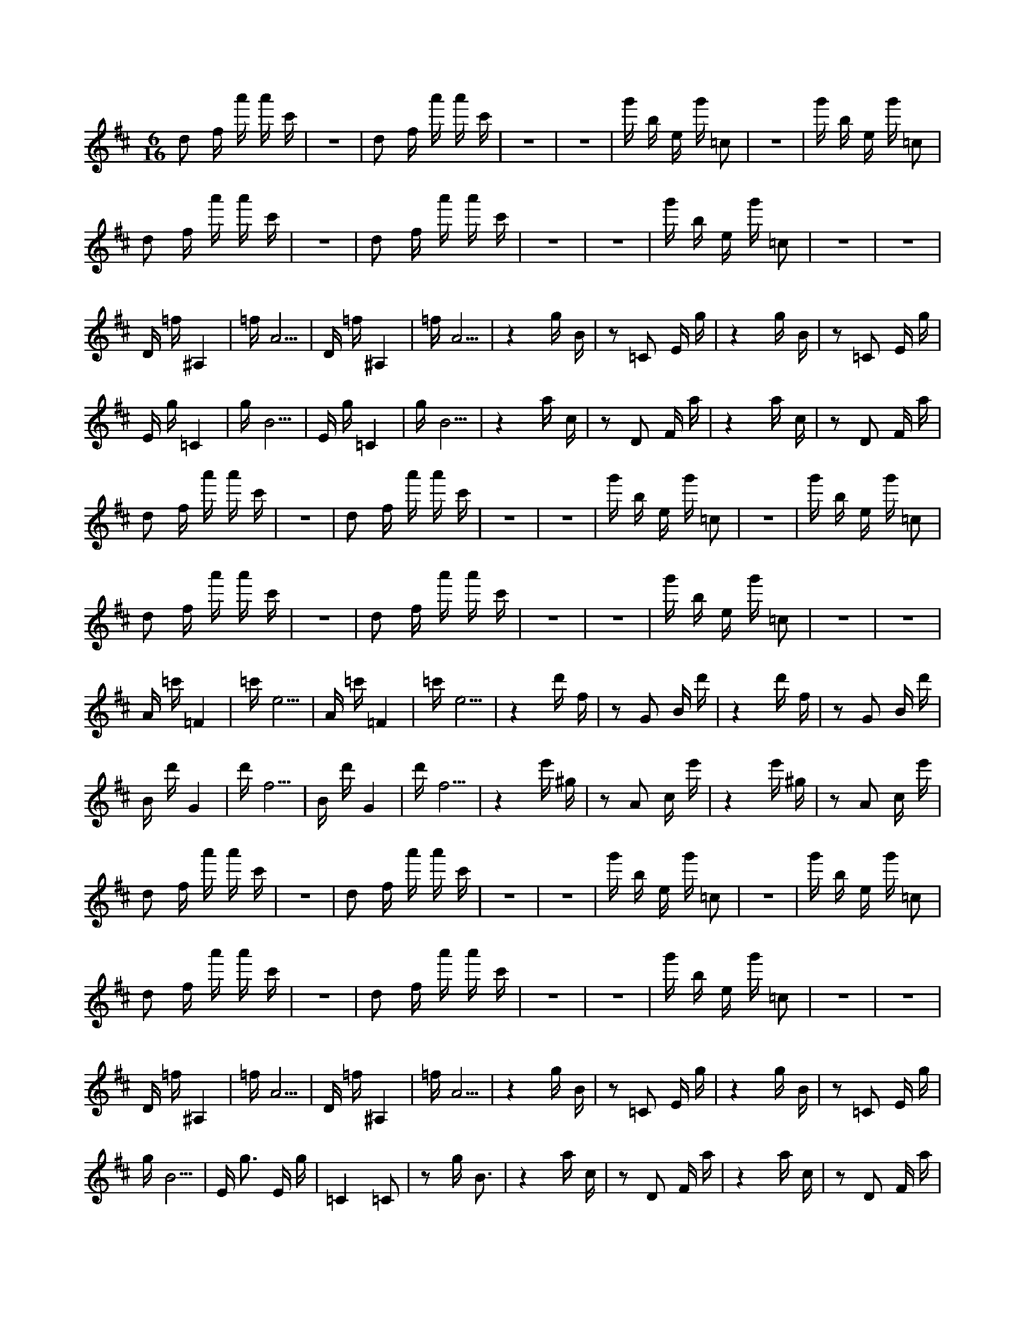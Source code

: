 X:1
M:6/16
K:D
d2 f a' a' c' | z6 | d2 f a' a' c' | z6 | z6 | g' b e g' =c2 | z6 | g' b e g' =c2 | 
 d2 f a' a' c' | z6 | d2 f a' a' c' | z6 | z6 | g' b e g' =c2 | z6 | z6 | 
 D =f ^A,4 | =f A5 | D =f ^A,4 | =f A5 | z4 g B | z2 =C2 E g | z4 g B | z2 =C2 E g | 
 E g =C4 | g B5 | E g =C4 | g B5 | z4 a c | z2 D2 F a | z4 a c | z2 D2 F a | 
 d2 f a' a' c' | z6 | d2 f a' a' c' | z6 | z6 | g' b e g' =c2 | z6 | g' b e g' =c2 | 
 d2 f a' a' c' | z6 | d2 f a' a' c' | z6 | z6 | g' b e g' =c2 | z6 | z6 | 
 A =c' =F4 | =c' e5 | A =c' =F4 | =c' e5 | z4 d' f | z2 G2 B d' | z4 d' f | z2 G2 B d' | 
 B d' G4 | d' f5 | B d' G4 | d' f5 | z4 e' ^g | z2 A2 c e' | z4 e' ^g | z2 A2 c e' | 
 d2 f a' a' c' | z6 | d2 f a' a' c' | z6 | z6 | g' b e g' =c2 | z6 | g' b e g' =c2 | 
 d2 f a' a' c' | z6 | d2 f a' a' c' | z6 | z6 | g' b e g' =c2 | z6 | z6 | 
 D =f ^A,4 | =f A5 | D =f ^A,4 | =f A5 | z4 g B | z2 =C2 E g | z4 g B | z2 =C2 E g | 
 g B5 | E g3 E g | =C4 =C2 | z2 g B3 | z4 a c | z2 D2 F a | z4 a c | z2 D2 F a | 
 d2 f a' a' c' | z6 | d2 f a' a' c' | z6 | z6 | g' b e g' =c2 | z6 | g' b e g' =c2 | 
 d2 f a' a' c' | z6 | d2 f a' a' c' | z6 | z6 | g' b e g' =c2 | z6 | z6 | 
 A =c' =F4 | =c' e5 | A =c' =F4 | =c' e5 | z4 d' f | z2 G2 B d' | z4 d' f | z2 G2 B d' | 
 B d' G4 | d' f5 | B d' G4 | d' f5 | z4 e' ^g | z2 A2 c e' | z4 e' ^g | z2 A2 c e' | 

